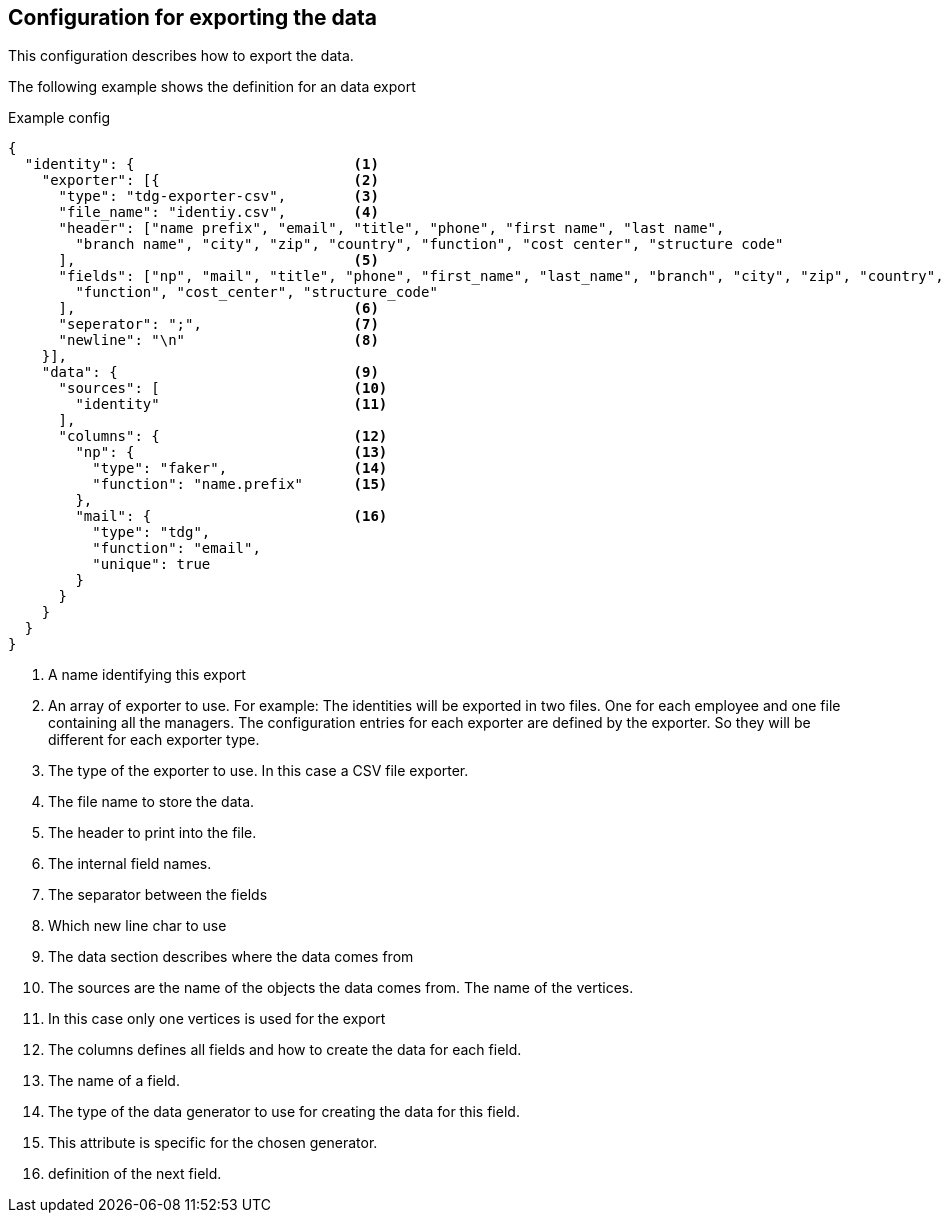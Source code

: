 == Configuration for exporting the data
This configuration describes how to export the data.


The following example shows the definition for an data export

.Example config
[source,js]
----
{
  "identity": {                          <1>
    "exporter": [{                       <2>
      "type": "tdg-exporter-csv",        <3>
      "file_name": "identiy.csv",        <4>
      "header": ["name prefix", "email", "title", "phone", "first name", "last name",
        "branch name", "city", "zip", "country", "function", "cost center", "structure code"
      ],                                 <5>
      "fields": ["np", "mail", "title", "phone", "first_name", "last_name", "branch", "city", "zip", "country",
        "function", "cost_center", "structure_code"
      ],                                 <6>
      "seperator": ";",                  <7>
      "newline": "\n"                    <8>
    }],
    "data": {                            <9>
      "sources": [                       <10>
        "identity"                       <11>
      ],
      "columns": {                       <12>
        "np": {                          <13>
          "type": "faker",               <14>
          "function": "name.prefix"      <15>
        },
        "mail": {                        <16>
          "type": "tdg",
          "function": "email",
          "unique": true
        }
      }
    }
  }
}
----
<1> A name identifying this export
<2> An array of exporter to use. For example: The identities will be exported in two files.
One for each employee and one file containing all the managers. The configuration entries for each exporter are
defined by the exporter. So they will be different for each exporter type.
<3> The type of the exporter to use. In this case a CSV file exporter.
<4> The file name to store the data.
<5> The header to print into the file.
<6> The internal field names.
<7> The separator between the fields
<8> Which new line char to use
<9> The data section describes where the data comes from
<10> The sources are the name of the objects the data comes from. The name of the vertices.
<11> In this case only one vertices is used for the export
<12> The columns defines all fields and how to create the data for each field.
<13> The name of a field.
<14> The type of the data generator to use for creating the data for this field.
<15> This attribute is specific for the chosen generator.
<16> definition of the next field.
